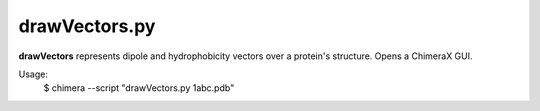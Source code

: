drawVectors.py
===========

**drawVectors** represents dipole and hydrophobicity vectors over a protein's structure. Opens
a ChimeraX GUI.

Usage: 
    $ chimera --script "drawVectors.py 1abc.pdb"

.. py:function:: drawVectors.main(proteinfile)

    Reads protein file to create structure.
    Visualizes protein structure, dipole vector and hydrophobic vector in
    Chimera X.

    :param proteinfile: PDB File
    :type proteinfile: str

.. py:function:: drawVectors.generateStructure(proteinfile)

    Creates protein structure from Builder from metrics module.

    :param proteinfile: File path to PDB file.
    :type proteinfile: Path
    :return: Protein structure

.. py:function:: drawVectors.createcoordinates(proteinfile)

    Creates coordinates for the center of mass, the dipole vector and th
    hydrophobic vector.

    :param proteinfile: File path to PDB file.
    :type proteinfile: Path
    :return: Coordinates of the center of mass, dipole vector and hydrophobic vector
    :rtype: tuple

.. py:function:: drawVectors.generateVectorFile(proteinfile)

    Creates vector files for dipole and hydrophobic vector.

    :param proteinfile: File path to PDB file.
    :type proteinfile: Path
    :return: Vectorfiles for dipole and hydrophobic vector.
    :rtype: str

.. py:function:: drawVectors.drawProtein(session, proteinfile)

    Displays protein structure in ChimeraX session.

    :param session: Global variable pointing to program instance, known to Chimera environment.
    :param proteinfile: File path to PDB file.

.. py:function:: drawVectors.drawVectors(session, *vectorfiles)

    Consume as many files as fed.

    :param session: Global variable pointing to program instance, known to Chimera environment.
    :param vectorfile: File to create vector in Chimera X.

.. py:function:: drawVectors.angles(session, proteinfile)

    Defines markers for the center of mass and the tip of the hydrophobic and
    dipole vector. Calculates the angle between the both vectors. Based on:
    https://rbvi.github.io/chimerax-recipes/mark_blobs/mark_blobs.html

    :param session: Global variable pointing to program instance, known to Chimera environment.
    :param proteinfile: File path to PDB file.
    :type proteinfile: Path

.. py:function:: drawVectors.drawArc(session, proteinfile)
    
    Draws arc between both vectors.

    :param session: Global variable pointing to program instance, known to Chimera environment.
    :param proteinfile: File path to PDB file.
    :type proteinfile: Path

.. py:function:: drawVectors.labels(session, proteinfile)

    Creates labels for hydrophobic vector, dipole vector and protein name.

    :param session: Global variable pointing to program instance, known to Chimera environment.
    :param proteinfile: File path to PDB file.
    :type proteinfile: Path